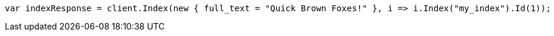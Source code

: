 // query-dsl/term-query.asciidoc:113

////
IMPORTANT NOTE
==============
This file is generated from method Line113 in https://github.com/elastic/elasticsearch-net/tree/master/src/Examples/Examples/QueryDsl/TermQueryPage.cs#L58-L70.
If you wish to submit a PR to change this example, please change the source method above
and run dotnet run -- asciidoc in the ExamplesGenerator project directory.
////

[source, csharp]
----
var indexResponse = client.Index(new { full_text = "Quick Brown Foxes!" }, i => i.Index("my_index").Id(1));
----
